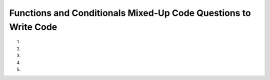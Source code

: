 Functions and Conditionals Mixed-Up Code Questions to Write Code
-----------------------------------------------------------------
#.
    .. tabbed:: funct_conditional_muc_to_writecode1

        .. tab:: Question

            .. activecode:: funct_conditional_muc_to_writecode1q
                :practice: T
                :autograde: unittest

                Create a function called get_letter_grade that takes in a parameter percentage and returns a string variable called letter_grade.  
                If the percentage is greater than 100, return "You can't get over 100.". Otherwise, it should return A if the score is greater than or equal to 90, 
                B if greater than or equal to 80, C if greater than or equal to 70, D if greater than or equal to 60, and otherwise E.
                ~~~~
                def get_letter_grade(percentage):
                    # write code here

                ====
                from unittest.gui import TestCaseGui
                class myTests(TestCaseGui):

                    def testOne(self):
                        self.assertEqual(get_letter_grade(101),"You can't get over 100.","Tested percentage over 100")
                        self.assertEqual(get_letter_grade(100),"A","Tested 100 is an A")
                        self.assertEqual(get_letter_grade(95),"A","Tested 95 is an A")
                        self.assertEqual(get_letter_grade(90),"A","Tested 90 is an A")
                        self.assertEqual(get_letter_grade(89),"B","Tested 89 is a B")
                        self.assertEqual(get_letter_grade(80),"B","Tested 80 is a B")
                        self.assertEqual(get_letter_grade(79),"C","Tested 79 is a C")
                        self.assertEqual(get_letter_grade(70),"C","Tested 70 is a C")
                        self.assertEqual(get_letter_grade(69),"D","Tested 69 is a D")
                        self.assertEqual(get_letter_grade(60),"D","Tested 60 is a D")
                        self.assertEqual(get_letter_grade(59),"E","Tested 59 is an E")

                myTests().main()


        .. tab:: Answer

            .. activecode:: funct_conditional_muc_to_writecode1a
                :optional:

                def get_letter_grade(percentage):
                    if percentage > 100:
                        return "You can't get over 100."
                    elif percentage <= 100 and percentage >= 90:
                        letter_grade = 'A'
                    elif percentage >= 80:
                        letter_grade = 'B'
                    elif percentage >= 70:
                        letter_grade = 'C'
                    elif percentage >= 60:
                        letter_grade = 'D'
                    else:
                        letter_grade = 'E'
                    return letter_grade


#.
    .. tabbed:: funct_conditional_muc_to_writecode2

        .. tab:: Question

            .. activecode:: funct_conditional_muc_to_writecode2q
                :practice: T
                :autograde: unittest

                Create a function called even_or_odd that takes in a parameter num. If num is odd, return "This is odd.", and if num is even, return "This is even." 
                ~~~~
                def even_or_odd(num):
                    # write code here

                ====
                from unittest.gui import TestCaseGui
                class myTests(TestCaseGui):

                    def testOne(self):
                        self.assertEqual(even_or_odd(100),"This is even.","Tested 100 is even")
                        self.assertEqual(even_or_odd(58),"This is even.","Tested 58 is even")
                        self.assertEqual(even_or_odd(1002),"This is even.","Tested 1002 is even")
                        self.assertEqual(even_or_odd(199994),"This is even.","Tested 199994 is even")
                        self.assertEqual(even_or_odd(0),"This is even.","Tested 0 is even")
                        self.assertEqual(even_or_odd(6),"This is even.","Tested 6 is even")
                        self.assertEqual(even_or_odd(79),"This is odd.","Tested 79 is odd")
                        self.assertEqual(even_or_odd(-65),"This is odd.","Tested -65 is odd")
                        self.assertEqual(even_or_odd(-43.0),"This is odd.","Tested -43 is odd")

                myTests().main()




#.
    .. tabbed:: funct_conditional_muc_to_writecode3

        .. tab:: Question

            .. activecode:: funct_conditional_muc_to_writecode3q
                :practice: T
                :autograde: unittest

                Create a function called which_quadrant that takes in parameters x and y and returns its corresponding quadrants in increasing order 
                ("Quadrant 1", "Quadrant 2", etc.). Refer to https://en.wikipedia.org/wiki/Quadrant_(plane_geometry) for quadrants on a coordinate 
                plane if needed. If coordinate is on the x or y axis, return "It's not in a quadrant.".
                ~~~~
                def which_quadrant(x, y):
                    # write code here

                ====
                from unittest.gui import TestCaseGui
                class myTests(TestCaseGui):

                    def testOne(self):
                        self.assertEqual(which_quadrant(0, 0),"It's not in a quadrant.","Tested 0,0 as not in quadrant")
                        self.assertEqual(which_quadrant(0, 15),"It's not in a quadrant.","Tested 0,15 as not in quadrant")
                        self.assertEqual(which_quadrant(-200, 0),"It's not in a quadrant.","Tested -200,0 as not in quadrant")
                        self.assertEqual(which_quadrant(11, 0),"It's not in a quadrant.","Tested 11,0 as not in quadrant")
                        self.assertEqual(which_quadrant(0, 10),"It's not in a quadrant.","Tested 0,10 as not in quadrant")
                        self.assertEqual(which_quadrant(1, 100),"Quadrant 1","Tested 1,100 in quadrant 1")
                        self.assertEqual(which_quadrant(-5, 20),"Quadrant 2","Tested -5,20 in quadrant 2")
                        self.assertEqual(which_quadrant(-100, -85),"Quadrant 3","Tested -100,-85 in quadrant 3")
                        self.assertEqual(which_quadrant(2020.4, -4.5),"Quadrant 4","Tested 2020.4,-4.5 in quadrant 4")

                myTests().main()


        .. tab:: Answer

            .. activecode:: funct_conditional_muc_to_writecode3a
                :optional:

                def which_quadrant(x, y):
                    if (x > 0) and (y > 0):
                        return "Quadrant 1"
                    elif (x < 0) and (y > 0):
                        return "Quadrant 2"
                    elif (x < 0) and (y < 0):
                        return "Quadrant 3"
                    elif (x > 0) and (y < 0):
                        return "Quadrant 4"
                    else:
                        return "It's not in a quadrant."



#.
    .. tabbed:: funct_conditional_muc_to_writecode4

        .. tab:: Question

            .. activecode:: funct_conditional_muc_to_writecode4q
                :practice: T
                :autograde: unittest

                Create a function called which_axis_or_is_origin that takes in parameters x and y. If both coordinates aren't 0, 
                return "This coordinate is not on an axis. It's in a quadrant.". If both coordinates are 0, return "This coordinate is the origin.". 
                Lastly, if the coordinate isn't in a quadrant and isn't the origin, determine if the coordinate is on the x or y axis by returning
                "This coordinate is on the (y-axis or x-axis).". Refer to https://www.math.net/x-and-y-axis for information on axes if needed.
                ~~~~
                def which_axis_or_is_origin(x, y):
                    # write code here

                ====
                from unittest.gui import TestCaseGui
                class myTests(TestCaseGui):

                    def testOne(self):
                        self.assertEqual(which_axis_or_is_origin(-5, 20),"This coordinate is not on an axis. It's in a quadrant.","Tested -5,20 in quadrant")
                        self.assertEqual(which_axis_or_is_origin(5, 20.5),"This coordinate is not on an axis. It's in a quadrant.","Tested 5,20.5 in quadrant")
                        self.assertEqual(which_axis_or_is_origin(-400, -101),"This coordinate is not on an axis. It's in a quadrant.","Tested -400,-101 in quadrant")
                        self.assertEqual(which_axis_or_is_origin(10004, -40.3),"This coordinate is not on an axis. It's in a quadrant.","Tested 10004,-40.3 in quadrant")
                        self.assertEqual(which_axis_or_is_origin(0, 0),"This coordinate is the origin.","Tested 0,0 as origin")
                        self.assertEqual(which_axis_or_is_origin(0, -200),"This coordinate is on the y-axis.","Tested 0,-200 on y-axis")
                        self.assertEqual(which_axis_or_is_origin(500, 0),"This coordinate is on the x-axis.","Tested 500,0 on x-axis")

                myTests().main()



#.
    .. tabbed:: funct_conditional_muc_to_writecode5

        .. tab:: Question

            .. activecode:: funct_conditional_muc_to_writecode5q
                :practice: T
                :autograde: unittest

                Create a function called num_to_strings_weekdays_and_weekends that takes in a parameter num. If num is between 1-5 inclusive, 
                create a nested conditional statement that returns "This is a weekday, and it's (insert day here).", 1 being Monday through 5 being Friday.
                If num is 6 or 7, create a nested conditional statement that returns "It is the weekend, and it's (insert day here).", 
                6 being Saturday and 7 being Sunday. If none of the other conditions have been met, return "The number does not correspond to a day of the week.". 
                ~~~~
                def num_to_strings_weekdays_and_weekends(num):
                    # write code here

                ====
                from unittest.gui import TestCaseGui
                class myTests(TestCaseGui):

                    def testOne(self):
                        self.assertEqual(num_to_strings_weekdays_and_weekends(-1),"The number does not correspond to a day of the week.","Tested -1 as not a day of the week")
                        self.assertEqual(num_to_strings_weekdays_and_weekends(0),"The number does not correspond to a day of the week.","Tested 0 as not a day of the week")
                        self.assertEqual(num_to_strings_weekdays_and_weekends(1),"This is a weekday, and it's Monday.","Tested 1 as Monday")
                        self.assertEqual(num_to_strings_weekdays_and_weekends(2),"This is a weekday, and it's Tuesday.","Tested 2 as Tuesday")
                        self.assertEqual(num_to_strings_weekdays_and_weekends(3),"This is a weekday, and it's Wednesday.","Tested 3 as Wednesday")
                        self.assertEqual(num_to_strings_weekdays_and_weekends(4),"This is a weekday, and it's Thursday.","Tested 4 as Thursday")
                        self.assertEqual(num_to_strings_weekdays_and_weekends(5),"This is a weekday, and it's Friday.","Tested 5 as Friday")
                        self.assertEqual(num_to_strings_weekdays_and_weekends(6),"It is the weekend, and it's Saturday.","Tested 6 as Saturday")
                        self.assertEqual(num_to_strings_weekdays_and_weekends(7),"It is the weekend, and it's Sunday.","Tested 7 as Sunday")
                        self.assertEqual(num_to_strings_weekdays_and_weekends(8),"The number does not correspond to a day of the week.","Tested 8 as not a day of the week")
                        self.assertEqual(num_to_strings_weekdays_and_weekends(-100),"The number does not correspond to a day of the week.","Tested -100 as not a day of the week")
                        self.assertEqual(num_to_strings_weekdays_and_weekends(1001),"The number does not correspond to a day of the week.","Tested 1001 as not a day of the week")

                myTests().main()


        .. tab:: Answer

            .. activecode:: funct_conditional_muc_to_writecode5a
                :optional:

                def num_to_strings_weekdays_and_weekends(num):
                    if (num >= 1) and (num <= 5):
                        if num == 1:
                            return "This is a weekday, and it's Monday."
                        elif num == 2:
                            return "This is a weekday, and it's Tuesday."
                        elif num == 3:
                            return "This is a weekday, and it's Wednesday."
                        elif num == 4:
                            return "This is a weekday, and it's Thursday."
                        else:
                            return "This is a weekday, and it's Friday."
                    elif (num > 5) and (num <= 7): 
                        if num == 6:
                            return "It is the weekend, and it's Saturday."
                        else:
                            return "It is the weekend, and it's Sunday."
                    else:
                        return "The number does not correspond to a day of the week."
